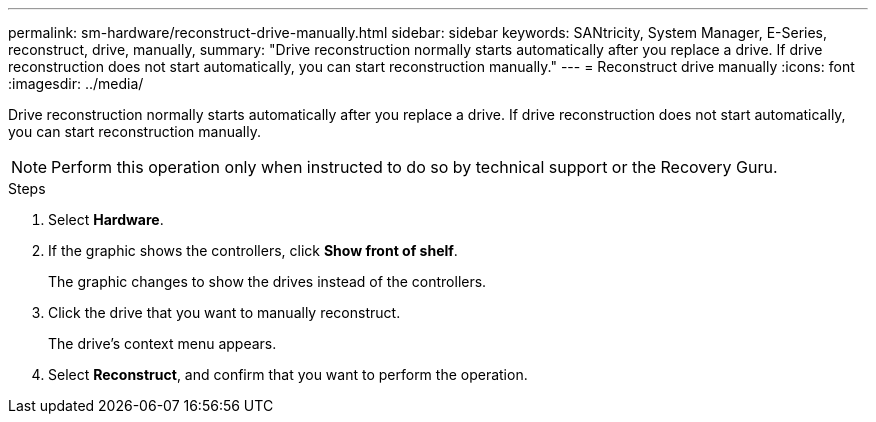 ---
permalink: sm-hardware/reconstruct-drive-manually.html
sidebar: sidebar
keywords: SANtricity, System Manager, E-Series, reconstruct, drive, manually,
summary: "Drive reconstruction normally starts automatically after you replace a drive. If drive reconstruction does not start automatically, you can start reconstruction manually."
---
= Reconstruct drive manually
:icons: font
:imagesdir: ../media/

[.lead]
Drive reconstruction normally starts automatically after you replace a drive. If drive reconstruction does not start automatically, you can start reconstruction manually.

[NOTE]
====
Perform this operation only when instructed to do so by technical support or the Recovery Guru.
====

.Steps

. Select *Hardware*.
. If the graphic shows the controllers, click *Show front of shelf*.
+
The graphic changes to show the drives instead of the controllers.

. Click the drive that you want to manually reconstruct.
+
The drive's context menu appears.

. Select *Reconstruct*, and confirm that you want to perform the operation.
